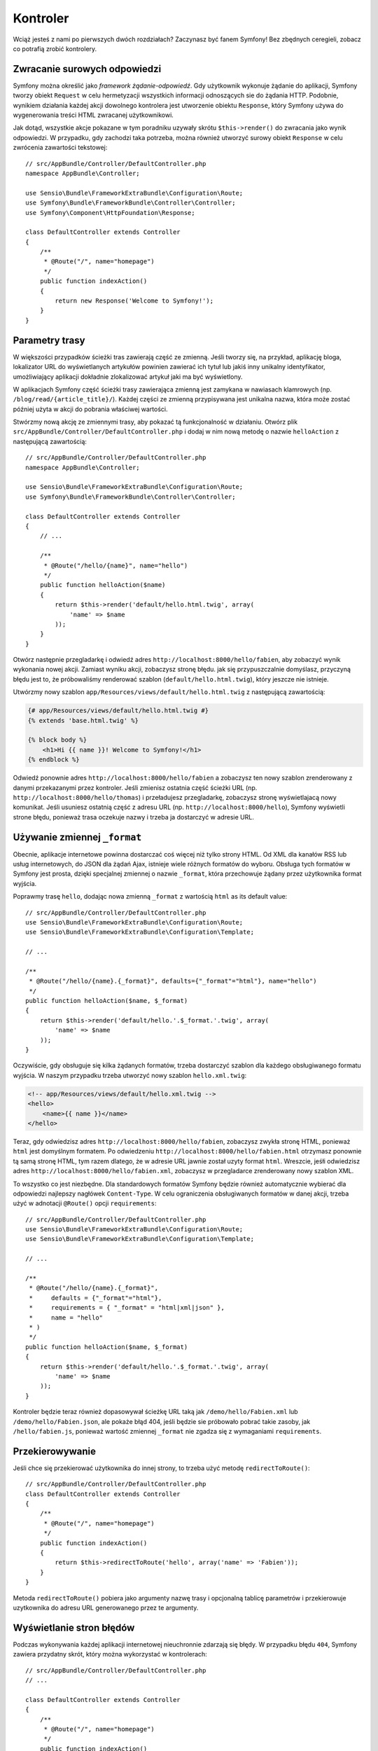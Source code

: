 .. highlight:: php
   :linenothreshold: 2

Kontroler
=========

Wciąż jesteś z nami po pierwszych dwóch rozdziałach? Zaczynasz być fanem Symfony!
Bez zbędnych ceregieli, zobacz co potrafią zrobić kontrolery.

Zwracanie surowych odpowiedzi
-----------------------------

Symfony można określić jako *framework żądanie-odpowiedź*. Gdy użytkownik wykonuje
żądanie do aplikacji, Symfony tworzy obiekt ``Request`` w celu hermetyzacji wszystkich
informacji odnoszących sie do żądania HTTP. Podobnie, wynikiem działania każdej
akcji dowolnego kontrolera jest utworzenie obiektu ``Response``, który Symfony
używa do wygenerowania treści HTML zwracanej użytkownikowi.

Jak dotąd, wszystkie akcje pokazane w tym poradniku uzywały skrótu ``$this->render()``
do zwracania jako wynik odpowiedzi. W przypadku, gdy zachodzi taka potrzeba, można
również utworzyć surowy obiekt ``Response`` w celu zwrócenia zawartości tekstowej::

    // src/AppBundle/Controller/DefaultController.php
    namespace AppBundle\Controller;

    use Sensio\Bundle\FrameworkExtraBundle\Configuration\Route;
    use Symfony\Bundle\FrameworkBundle\Controller\Controller;
    use Symfony\Component\HttpFoundation\Response;

    class DefaultController extends Controller
    {
        /**
         * @Route("/", name="homepage")
         */
        public function indexAction()
        {
            return new Response('Welcome to Symfony!');
        }
    }

Parametry trasy
---------------

W większości przypadków ścieżki tras zawierają część ze zmienną.
Jeśli tworzy się, na przykład, aplikację bloga, lokalizator URL do wyświetlanych
artykułów powinien zawierać ich tytuł lub jakiś inny unikalny identyfikator,
umożliwiający aplikacji dokładnie zlokalizować artykuł jaki ma być wyświetlony.

W aplikacjach Symfony część ścieżki trasy zawierająca zmienną jest zamykana w
nawiasach klamrowych (np. ``/blog/read/{article_title}/``). Każdej części ze
zmienną przypisywana jest unikalna nazwa, która może zostać później użyta w
akcji do pobrania właściwej wartości.

Stwórzmy nową akcję ze zmiennymi trasy, aby pokazać tą funkcjonalność w działaniu.
Otwórz plik ``src/AppBundle/Controller/DefaultController.php`` i dodaj
w nim nową metodę o nazwie ``helloAction`` z następującą zawartością::

    // src/AppBundle/Controller/DefaultController.php
    namespace AppBundle\Controller;

    use Sensio\Bundle\FrameworkExtraBundle\Configuration\Route;
    use Symfony\Bundle\FrameworkBundle\Controller\Controller;

    class DefaultController extends Controller
    {
        // ...

        /**
         * @Route("/hello/{name}", name="hello")
         */
        public function helloAction($name)
        {
            return $this->render('default/hello.html.twig', array(
                'name' => $name
            ));
        }
    }

Otwórz następnie przegladarkę i odwiedź adres ``http://localhost:8000/hello/fabien``,
aby zobaczyć wynik wykonania nowej akcji. Zamiast wyniku akcji, zobaczysz stronę
błędu. jak się przypuszczalnie domyślasz, przyczyną błędu jest to, że próbowaliśmy
renderować szablon (``default/hello.html.twig``), który jeszcze nie istnieje.

Utwórzmy nowy szablon ``app/Resources/views/default/hello.html.twig`` z następującą
zawartością:

.. code-block:: html+jinja

    {# app/Resources/views/default/hello.html.twig #}
    {% extends 'base.html.twig' %}

    {% block body %}
        <h1>Hi {{ name }}! Welcome to Symfony!</h1>
    {% endblock %}

Odwiedź ponownie adres ``http://localhost:8000/hello/fabien`` a zobaczysz ten
nowy szablon zrenderowany z danymi przekazanymi przez kontroler.
Jeśli zmienisz ostatnia część ścieżki URL (np. ``http://localhost:8000/hello/thomas``)
i przeładujesz przegladarkę, zobaczysz stronę wyświetlajacą nowy komunikat.
Jeśli usuniesz ostatnią część z adresu URL (np. ``http://localhost:8000/hello``),
Symfony wyświetli strone błędu, ponieważ trasa oczekuje nazwy i trzeba ja dostarczyć
w adresie URL.

Używanie zmiennej ``_format``
-----------------------------

Obecnie, aplikacje internetowe powinna dostarczać coś więcej niż tylko
strony HTML. Od XML dla kanałów RSS lub usług internetowych, do JSON dla żądań Ajax,
istnieje wiele różnych formatów do wyboru. Obsługa tych formatów w Symfony jest prosta,
dzięki specjalnej zmiennej o nazwie ``_format``, która przechowuje żądany przez
użytkownika format wyjścia.

Poprawmy trasę ``hello``, dodając nowa zmienną ``_format`` z wartością ``html``
as its default value::

    // src/AppBundle/Controller/DefaultController.php
    use Sensio\Bundle\FrameworkExtraBundle\Configuration\Route;
    use Sensio\Bundle\FrameworkExtraBundle\Configuration\Template;

    // ...

    /**
     * @Route("/hello/{name}.{_format}", defaults={"_format"="html"}, name="hello")
     */
    public function helloAction($name, $_format)
    {
        return $this->render('default/hello.'.$_format.'.twig', array(
            'name' => $name
        ));
    }

Oczywiście, gdy obsługuje się kilka żądanych formatów, trzeba dostarczyć szablon
dla każdego obsługiwanego formatu wyjścia. W naszym przypadku trzeba utworzyć
nowy szablon ``hello.xml.twig``:

.. code-block:: xml+php

    <!-- app/Resources/views/default/hello.xml.twig -->
    <hello>
        <name>{{ name }}</name>
    </hello>

Teraz, gdy odwiedzisz adres ``http://localhost:8000/hello/fabien``, zobaczysz
zwykła stronę HTML, ponieważ ``html`` jest domyślnym formatem. Po odwiedzeniu
``http://localhost:8000/hello/fabien.html`` otrzymasz ponownie tą samą stronę
HTML, tym razem dlatego, że w adresie URL jawnie został uzyty format ``html``.
Wreszcie, jeśłi odwiedzisz adres ``http://localhost:8000/hello/fabien.xml``,
zobaczysz w przegladarce zrenderowany nowy szablon XML.

To wszystko co jest niezbędne. Dla standardowych formatów Symfony będzie również
automatycznie wybierać dla odpowiedzi najlepszy nagłówek ``Content-Type``.
W celu ograniczenia obsługiwanych formatów w danej akcji, trzeba użyć w adnotacji
``@Route()`` opcji ``requirements``::

    // src/AppBundle/Controller/DefaultController.php
    use Sensio\Bundle\FrameworkExtraBundle\Configuration\Route;
    use Sensio\Bundle\FrameworkExtraBundle\Configuration\Template;

    // ...

    /**
     * @Route("/hello/{name}.{_format}",
     *     defaults = {"_format"="html"},
     *     requirements = { "_format" = "html|xml|json" },
     *     name = "hello"
     * )
     */
    public function helloAction($name, $_format)
    {
        return $this->render('default/hello.'.$_format.'.twig', array(
            'name' => $name
        ));
    }
    
Kontroler będzie teraz również dopasowywał ścieżkę URL taką jak ``/demo/hello/Fabien.xml``
lub ``/demo/hello/Fabien.json``, ale pokaże błąd 404, jeśli będzie sie próbowało
pobrać takie zasoby, jak ``/hello/fabien.js``, ponieważ wartość zmiennej ``_format``
nie zgadza się z wymaganiami ``requirements``.

.. _redirecting-and-forwarding:

Przekierowywanie
----------------

Jeśli chce się przekierować użytkownika do innej strony, to trzeba użyć metodę
``redirectToRoute()``::

    // src/AppBundle/Controller/DefaultController.php
    class DefaultController extends Controller
    {
        /**
         * @Route("/", name="homepage")
         */
        public function indexAction()
        {
            return $this->redirectToRoute('hello', array('name' => 'Fabien'));
        }
    }

Metoda ``redirectToRoute()`` pobiera jako argumenty nazwę trasy i opcjonalną tablicę
parametrów i przekierowuje uzytkownika do adresu URL generowanego przez te argumenty.

Wyświetlanie stron błędów
-------------------------

Podczas wykonywania każdej aplikacji internetowej nieuchronnie zdarzają się błędy.
W przypadku błędu ``404``, Symfony zawiera przydatny skrót, który można wykorzystać
w kontrolerach::

    // src/AppBundle/Controller/DefaultController.php
    // ...

    class DefaultController extends Controller
    {
        /**
         * @Route("/", name="homepage")
         */
        public function indexAction()
        {
            // ...
            throw $this->createNotFoundException();
        }
    }

Dla błędów ``500``, wystarczy zrzucić w kontrolerze zwykły wyjątek PHP a Symfony
przekształci go do odpowiedniej strony błędu ``500``::

    // src/AppBundle/Controller/DefaultController.php
    // ...

    class DefaultController extends Controller
    {
        /**
         * @Route("/", name="homepage")
         */
        public function indexAction()
        {
            // ...
            throw new \Exception('Something went horribly wrong!');
        }
    }

Pobieranie informacji z żądania
-------------------------------

Czasem kontroler potrzebuje mieć dostęp do inforamcji zwiąanych z żądaniem
użytkownika, takich jak preferowany język, adres IP parametry zapytania URL.
W celu uzyskania dostęþu do tych informacji, trzeba dodać do akcji nowy argument
typu ``Request``. Nazwa tego nowego argumentu nie ma znaczenia, ale musi być
poprzedzona typem argumentu o wartości ``Request`` (nie
zapomnij dodać w kontrolerze nowe wyrażenie ``use``, aby zaimportować klasę
``Request``)::

    // src/AppBundle/Controller/DefaultController.php
    namespace AppBundle\Controller;

    use Sensio\Bundle\FrameworkExtraBundle\Configuration\Route;
    use Symfony\Bundle\FrameworkBundle\Controller\Controller;
    use Symfony\Component\HttpFoundation\Request;

    class DefaultController extends Controller
    {
        /**
         * @Route("/", name="homepage")
         */
        public function indexAction(Request $request)
        {
            // is it an Ajax request?
            $isAjax = $request->isXmlHttpRequest();

            // what's the preferred language of the user?
            $language = $request->getPreferredLanguage(array('en', 'fr'));

            // get the value of a $_GET parameter
            $pageName = $request->query->get('page');

            // get the value of a $_POST parameter
            $pageName = $request->request->get('page');
        }
    }

.. note::
   Wymuszaniu typów deklaracji w PHP jest opisane w `dokumentacji PHP`_   

W szablonie, można także uzyskać dostęp do obiektu ``Request`` poprzez
zmienną ``app.request``, automatycznie dostarczaną przez Symfony:

.. code-block:: html+jinja

    {{ app.request.query.get('page') }}

    {{ app.request.request.get('page') }}


Utrzymywanie danych w sesji
---------------------------

Pomimo że protokół HTTP jest bezstanowy, Symfony dostarcza pomocny obiekt sesji,
który reprezentuje klienta (może to być realna osoba używająca przeglądarki, bot
lub usługa internetowa). Symfony przechowuje w pliku cookie atrybuty sesji pomiędzy
dwoma żądaniami, wykorzystując natywną sesję PHP.


Przechowywania i pobierania informacji z sesji można łatwo uzyskać w dowolnym kontrolerze::

    use Symfony\Component\HttpFoundation\Request;

    public function indexAction(Request $request)
    {
        $session = $request->getSession();

        // store an attribute for reuse during a later user request
        $session->set('foo', 'bar');

        // get the value of a session attribute
        $foo = $session->get('foo');

        // use a default value if the attribute doesn't exist
        $foo = $session->get('foo', 'default_value');
    }

Można również zapisać "wiadomości fleszowe", które będą automatycznie usuwane po
następnym żądaniu. Są one przydatne, gdy chce się ustawić komunikat o sukcesie,
przed przekierowaniem użytkownika na inną stronę::

    public function indexAction(Request $request)
    {
        // ...

        // store a message for the very next request
        $this->addFlash('notice', 'Congratulations, your action succeeded!');
    }

Następnie mozna wyświetlić ten komunikat w szabloni, tak jak tu:

.. code-block:: html+jinja

    {% for flashMessage in app.session.flashbag.get('notice') %}
        <div class="flash-notice">
            {{ flashMessage }}
        </div>
    {% endfor %}
    
Podsumowanie
------------

To wszystko w tym temacie i nie jestem pewny, czy czytanie tego zajęło Ci pełne 10 minut.
W pierwszej części pokrótce zapoznaliśmy się z pakietami poznając, że wszystkie dotychczas
poznane funkcjonalności są składnikiem rdzenia frameworka i wiemy już też, że
dzięki pakietom wszystko w Symfony może zostać rozszerzone lub wymienione. To właśnie
jest tematem :doc:`następnej części przewodnika<the_architecture>`.


.. _`dokumentacji PHP`: http://php.net/manual/en/functions.arguments.php#functions.arguments.type-declaration